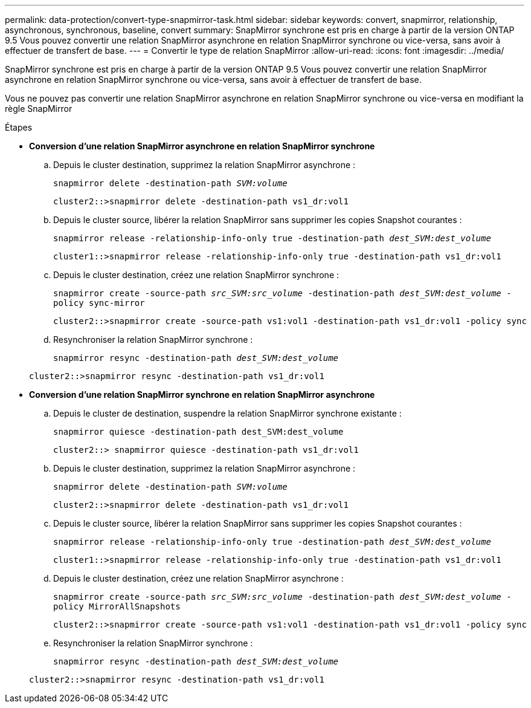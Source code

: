 ---
permalink: data-protection/convert-type-snapmirror-task.html 
sidebar: sidebar 
keywords: convert, snapmirror, relationship, asynchronous, synchronous, baseline, convert 
summary: SnapMirror synchrone est pris en charge à partir de la version ONTAP 9.5 Vous pouvez convertir une relation SnapMirror asynchrone en relation SnapMirror synchrone ou vice-versa, sans avoir à effectuer de transfert de base. 
---
= Convertir le type de relation SnapMirror
:allow-uri-read: 
:icons: font
:imagesdir: ../media/


[role="lead"]
SnapMirror synchrone est pris en charge à partir de la version ONTAP 9.5 Vous pouvez convertir une relation SnapMirror asynchrone en relation SnapMirror synchrone ou vice-versa, sans avoir à effectuer de transfert de base.

Vous ne pouvez pas convertir une relation SnapMirror asynchrone en relation SnapMirror synchrone ou vice-versa en modifiant la règle SnapMirror

.Étapes
* *Conversion d'une relation SnapMirror asynchrone en relation SnapMirror synchrone*
+
.. Depuis le cluster destination, supprimez la relation SnapMirror asynchrone :
+
`snapmirror delete -destination-path _SVM:volume_`

+
[listing]
----
cluster2::>snapmirror delete -destination-path vs1_dr:vol1
----
.. Depuis le cluster source, libérer la relation SnapMirror sans supprimer les copies Snapshot courantes :
+
`snapmirror release -relationship-info-only true -destination-path _dest_SVM:dest_volume_`

+
[listing]
----
cluster1::>snapmirror release -relationship-info-only true -destination-path vs1_dr:vol1
----
.. Depuis le cluster destination, créez une relation SnapMirror synchrone :
+
`snapmirror create -source-path _src_SVM:src_volume_ -destination-path _dest_SVM:dest_volume_ -policy sync-mirror`

+
[listing]
----
cluster2::>snapmirror create -source-path vs1:vol1 -destination-path vs1_dr:vol1 -policy sync
----
.. Resynchroniser la relation SnapMirror synchrone :
+
`snapmirror resync -destination-path _dest_SVM:dest_volume_`

+
[listing]
----
cluster2::>snapmirror resync -destination-path vs1_dr:vol1
----


* *Conversion d'une relation SnapMirror synchrone en relation SnapMirror asynchrone*
+
.. Depuis le cluster de destination, suspendre la relation SnapMirror synchrone existante :
+
`snapmirror quiesce -destination-path dest_SVM:dest_volume`

+
[listing]
----
cluster2::> snapmirror quiesce -destination-path vs1_dr:vol1
----
.. Depuis le cluster destination, supprimez la relation SnapMirror asynchrone :
+
`snapmirror delete -destination-path _SVM:volume_`

+
[listing]
----
cluster2::>snapmirror delete -destination-path vs1_dr:vol1
----
.. Depuis le cluster source, libérer la relation SnapMirror sans supprimer les copies Snapshot courantes :
+
`snapmirror release -relationship-info-only true -destination-path _dest_SVM:dest_volume_`

+
[listing]
----
cluster1::>snapmirror release -relationship-info-only true -destination-path vs1_dr:vol1
----
.. Depuis le cluster destination, créez une relation SnapMirror asynchrone :
+
`snapmirror create -source-path _src_SVM:src_volume_ -destination-path _dest_SVM:dest_volume_ -policy MirrorAllSnapshots`

+
[listing]
----
cluster2::>snapmirror create -source-path vs1:vol1 -destination-path vs1_dr:vol1 -policy sync
----
.. Resynchroniser la relation SnapMirror synchrone :
+
`snapmirror resync -destination-path _dest_SVM:dest_volume_`

+
[listing]
----
cluster2::>snapmirror resync -destination-path vs1_dr:vol1
----



